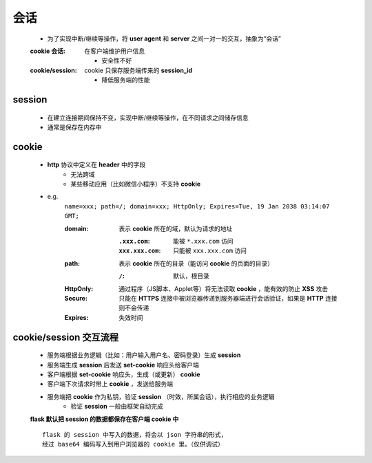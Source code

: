 会话
====
    - 为了实现中断/继续等操作，将 **user agent** 和 **server** 之间一对一的交互，抽象为“会话”
    :cookie 会话: 在客户端维护用户信息

        - 安全性不好
    :cookie/session: cookie 只保存服务端传来的 **session_id**

        - 降低服务端的性能


session
--------
    - 在建立连接期间保持不变，实现中断/继续等操作，在不同请求之间储存信息
    - 通常是保存在内存中


cookie
-------
    - **http** 协议中定义在 **header** 中的字段
        - 无法跨域
        - 某些移动应用（比如微信小程序）不支持 **cookie**
    - e.g.
        ``name=xxx; path=/; domain=xxx; HttpOnly; Expires=Tue, 19 Jan 2038 03:14:07 GMT;``

        :domain: 表示 **cookie** 所在的域，默认为请求的地址

            :``.xxx.com``: 能被 ``*.xxx.com`` 访问
            :``xxx.xxx.com``: 只能被 ``xxx.xxx.com`` 访问
        :path: 表示 **cookie** 所在的目录（能访问 **cookie** 的页面的目录）

            :``/``: 默认，根目录
        :HttpOnly: 通过程序（JS脚本、Applet等）将无法读取 **cookie** ，能有效的防止 **XSS** 攻击
        :Secure: 只能在 **HTTPS** 连接中被浏览器传递到服务器端进行会话验证，如果是 **HTTP** 连接则不会传递
        :Expires: 失效时间


cookie/session 交互流程
----------------------
    - 服务端根据业务逻辑（比如：用户输入用户名、密码登录）生成 **session**
    - 服务端生成 **session** 后发送 **set-cookie** 响应头给客户端
    - 客户端根据 **set-cookie** 响应头，生成（或更新） **cookie**
    - 客户端下次请求时带上 **cookie** ，发送给服务端
    - 服务端把 **cookie** 作为私钥，验证 **session** （时效，所属会话），执行相应的业务逻辑
        - 验证 **session** 一般由框架自动完成
    **flask 默认把 session 的数据都保存在客户端 cookie 中**
    ::
        flask 的 session 中写入的数据，将会以 json 字符串的形式，
        经过 base64 编码写入到用户浏览器的 cookie 里。（仅供调试）
